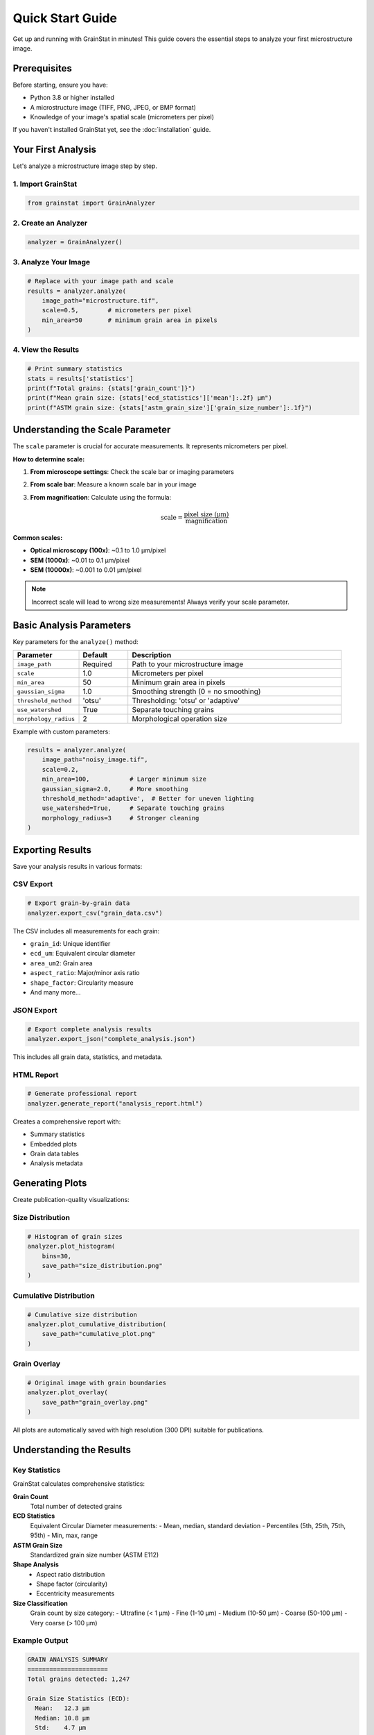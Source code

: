 Quick Start Guide
=================

Get up and running with GrainStat in minutes! This guide covers the essential steps to analyze your first microstructure image.

Prerequisites
-------------

Before starting, ensure you have:

- Python 3.8 or higher installed
- A microstructure image (TIFF, PNG, JPEG, or BMP format)
- Knowledge of your image's spatial scale (micrometers per pixel)

If you haven't installed GrainStat yet, see the :doc:`installation` guide.

Your First Analysis
-------------------

Let's analyze a microstructure image step by step.

1. Import GrainStat
~~~~~~~~~~~~~~~~~~~

.. code-block:: python

   from grainstat import GrainAnalyzer

2. Create an Analyzer
~~~~~~~~~~~~~~~~~~~~~

.. code-block:: python

   analyzer = GrainAnalyzer()

3. Analyze Your Image
~~~~~~~~~~~~~~~~~~~~~

.. code-block:: python

   # Replace with your image path and scale
   results = analyzer.analyze(
       image_path="microstructure.tif",
       scale=0.5,        # micrometers per pixel
       min_area=50       # minimum grain area in pixels
   )

4. View the Results
~~~~~~~~~~~~~~~~~~~

.. code-block:: python

   # Print summary statistics
   stats = results['statistics']
   print(f"Total grains: {stats['grain_count']}")
   print(f"Mean grain size: {stats['ecd_statistics']['mean']:.2f} μm")
   print(f"ASTM grain size: {stats['astm_grain_size']['grain_size_number']:.1f}")

Understanding the Scale Parameter
---------------------------------

The ``scale`` parameter is crucial for accurate measurements. It represents micrometers per pixel.

**How to determine scale:**

1. **From microscope settings**: Check the scale bar or imaging parameters
2. **From scale bar**: Measure a known scale bar in your image
3. **From magnification**: Calculate using the formula:

   .. math::

      \text{scale} = \frac{\text{pixel size (μm)}}{\text{magnification}}

**Common scales:**

- **Optical microscopy (100x)**: ~0.1 to 1.0 μm/pixel
- **SEM (1000x)**: ~0.01 to 0.1 μm/pixel
- **SEM (10000x)**: ~0.001 to 0.01 μm/pixel

.. note::
   Incorrect scale will lead to wrong size measurements! Always verify your scale parameter.

Basic Analysis Parameters
-------------------------

Key parameters for the ``analyze()`` method:

.. list-table::
   :header-rows: 1
   :widths: 20 15 65

   * - Parameter
     - Default
     - Description
   * - ``image_path``
     - Required
     - Path to your microstructure image
   * - ``scale``
     - 1.0
     - Micrometers per pixel
   * - ``min_area``
     - 50
     - Minimum grain area in pixels
   * - ``gaussian_sigma``
     - 1.0
     - Smoothing strength (0 = no smoothing)
   * - ``threshold_method``
     - 'otsu'
     - Thresholding: 'otsu' or 'adaptive'
   * - ``use_watershed``
     - True
     - Separate touching grains
   * - ``morphology_radius``
     - 2
     - Morphological operation size

Example with custom parameters:

.. code-block:: python

   results = analyzer.analyze(
       image_path="noisy_image.tif",
       scale=0.2,
       min_area=100,           # Larger minimum size
       gaussian_sigma=2.0,     # More smoothing
       threshold_method='adaptive',  # Better for uneven lighting
       use_watershed=True,     # Separate touching grains
       morphology_radius=3     # Stronger cleaning
   )

Exporting Results
-----------------

Save your analysis results in various formats:

CSV Export
~~~~~~~~~~

.. code-block:: python

   # Export grain-by-grain data
   analyzer.export_csv("grain_data.csv")

The CSV includes all measurements for each grain:

- ``grain_id``: Unique identifier
- ``ecd_um``: Equivalent circular diameter
- ``area_um2``: Grain area
- ``aspect_ratio``: Major/minor axis ratio
- ``shape_factor``: Circularity measure
- And many more...

JSON Export
~~~~~~~~~~~

.. code-block:: python

   # Export complete analysis results
   analyzer.export_json("complete_analysis.json")

This includes all grain data, statistics, and metadata.

HTML Report
~~~~~~~~~~~

.. code-block:: python

   # Generate professional report
   analyzer.generate_report("analysis_report.html")

Creates a comprehensive report with:

- Summary statistics
- Embedded plots
- Grain data tables
- Analysis metadata

Generating Plots
----------------

Create publication-quality visualizations:

Size Distribution
~~~~~~~~~~~~~~~~~

.. code-block:: python

   # Histogram of grain sizes
   analyzer.plot_histogram(
       bins=30,
       save_path="size_distribution.png"
   )

Cumulative Distribution
~~~~~~~~~~~~~~~~~~~~~~~

.. code-block:: python

   # Cumulative size distribution
   analyzer.plot_cumulative_distribution(
       save_path="cumulative_plot.png"
   )

Grain Overlay
~~~~~~~~~~~~~

.. code-block:: python

   # Original image with grain boundaries
   analyzer.plot_overlay(
       save_path="grain_overlay.png"
   )

All plots are automatically saved with high resolution (300 DPI) suitable for publications.

Understanding the Results
-------------------------

Key Statistics
~~~~~~~~~~~~~~

GrainStat calculates comprehensive statistics:

**Grain Count**
   Total number of detected grains

**ECD Statistics**
   Equivalent Circular Diameter measurements:
   - Mean, median, standard deviation
   - Percentiles (5th, 25th, 75th, 95th)
   - Min, max, range

**ASTM Grain Size**
   Standardized grain size number (ASTM E112)

**Shape Analysis**
   - Aspect ratio distribution
   - Shape factor (circularity)
   - Eccentricity measurements

**Size Classification**
   Grain count by size category:
   - Ultrafine (< 1 μm)
   - Fine (1-10 μm)
   - Medium (10-50 μm)
   - Coarse (50-100 μm)
   - Very coarse (> 100 μm)

Example Output
~~~~~~~~~~~~~~

.. code-block:: text

   GRAIN ANALYSIS SUMMARY
   ======================
   Total grains detected: 1,247

   Grain Size Statistics (ECD):
     Mean:   12.3 μm
     Median: 10.8 μm
     Std:    4.7 μm
     Range:  2.1 - 45.6 μm

   ASTM Grain Size Number: 8.2

   Size Class Distribution:
     Fine: 423 grains (33.9%)
     Medium: 681 grains (54.6%)
     Coarse: 143 grains (11.5%)

Common Workflows
----------------

Quality Control
~~~~~~~~~~~~~~~

For routine quality control:

.. code-block:: python

   from grainstat import GrainAnalyzer

   def analyze_sample(image_path, sample_id):
       analyzer = GrainAnalyzer()
       results = analyzer.analyze(image_path, scale=0.3)

       # Extract key metrics
       stats = results['statistics']
       mean_size = stats['ecd_statistics']['mean']
       astm_size = stats['astm_grain_size']['grain_size_number']

       # Save results
       analyzer.export_csv(f"{sample_id}_grains.csv")

       return {
           'sample_id': sample_id,
           'grain_count': stats['grain_count'],
           'mean_ecd': mean_size,
           'astm_grain_size': astm_size
       }

   # Process multiple samples
   samples = ['sample_001.tif', 'sample_002.tif', 'sample_003.tif']
   results = [analyze_sample(img, f"S{i:03d}") for i, img in enumerate(samples, 1)]

Research Analysis
~~~~~~~~~~~~~~~~~

For detailed research analysis:

.. code-block:: python

   analyzer = GrainAnalyzer()

   # Analyze with custom parameters
   results = analyzer.analyze(
       "research_sample.tif",
       scale=0.1,              # High resolution SEM
       min_area=20,            # Detect small grains
       gaussian_sigma=0.5,     # Light smoothing
       use_watershed=True      # Separate touching grains
   )

   # Generate comprehensive outputs
   analyzer.export_csv("detailed_grains.csv")
   analyzer.export_json("complete_data.json")
   analyzer.generate_report("research_report.html")

   # Create all visualization types
   analyzer.plot_histogram(save_path="histogram.png")
   analyzer.plot_cumulative_distribution(save_path="cdf.png")
   analyzer.plot_overlay(save_path="overlay.png")

Command Line Usage
------------------

For automation and scripting, use the command line interface:

Single Image
~~~~~~~~~~~~

.. code-block:: bash

   grainstat analyze microstructure.tif \
       --scale 0.5 \
       --min-area 50 \
       --export-csv results.csv \
       --report report.html

Batch Processing
~~~~~~~~~~~~~~~~

.. code-block:: bash

   grainstat batch input_folder/ output_folder/ \
       --scale 0.3 \
       --pattern "*.tif" \
       --workers 4

Interactive Viewer
~~~~~~~~~~~~~~~~~~

.. code-block:: bash

   grainstat interactive microstructure.tif --scale 0.5

This launches an interactive viewer where you can:

- Click on grains to see their properties
- Zoom and pan the image
- Export individual grain data

Troubleshooting
---------------

Common Issues
~~~~~~~~~~~~~

**No grains detected**
   - Check your scale parameter
   - Adjust ``min_area`` (try smaller values)
   - Try different ``threshold_method``
   - Increase ``gaussian_sigma`` for noisy images

**Too many small objects**
   - Increase ``min_area``
   - Increase ``morphology_radius``
   - Use stronger smoothing (higher ``gaussian_sigma``)

**Grains not separated**
   - Ensure ``use_watershed=True``
   - Try ``threshold_method='adaptive'``
   - Adjust image contrast before analysis

**Memory errors**
   - Reduce image size
   - Increase ``min_area`` to detect fewer objects
   - Process smaller image regions

Best Practices
~~~~~~~~~~~~~~

1. **Validate your scale**: Double-check the micrometers per pixel value
2. **Start with defaults**: Use default parameters first, then optimize
3. **Check segmentation**: View the overlay plot to verify grain detection
4. **Document parameters**: Save analysis parameters with results
5. **Use consistent settings**: Keep parameters consistent across samples

Next Steps
----------

Now that you've completed your first analysis:

1. **Explore advanced features**: :doc:`tutorials/index`
2. **Learn batch processing**: :doc:`tutorials/batch_processing`
3. **Create custom features**: :doc:`plugins`
4. **See more examples**: :doc:`examples`
5. **Read the full API**: :doc:`api`

.. tip::
   The interactive viewer (``grainstat interactive``) is great for exploring your data and understanding how different parameters affect segmentation.